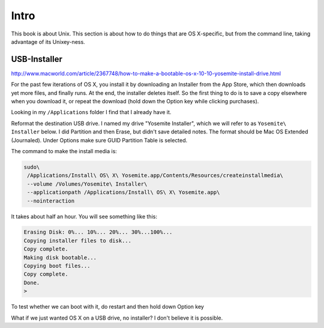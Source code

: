 .. _osx-intro:

#####
Intro
#####

This book is about Unix.  This section is about how to do things that are OS X-specific, but from the command line, taking advantage of its Unixey-ness.

*************
USB-Installer
*************

http://www.macworld.com/article/2367748/how-to-make-a-bootable-os-x-10-10-yosemite-install-drive.html

For the past few iterations of OS X, you install it by downloading an Installer from the App Store, which then downloads yet more files, and finally runs.  At the end, the installer deletes itself.  So the first thing to do is to save a copy elsewhere when you download it, or repeat the download (hold down the Option key while clicking purchases).

Looking in my ``/Applications`` folder I find that I already have it.

Reformat the destination USB drive.  I named my drive "Yosemite Installer", which we will refer to as ``Yosemite\ Installer`` below.  I did Partition and then Erase, but didn't save detailed notes.  The format should be Mac OS Extended (Journaled).  Under Options make sure GUID Partition Table is selected.

The command to make the install media is:

.. sourcecode:: bash

    sudo\
     /Applications/Install\ OS\ X\ Yosemite.app/Contents/Resources/createinstallmedia\
     --volume /Volumes/Yosemite\ Installer\
     --applicationpath /Applications/Install\ OS\ X\ Yosemite.app\
     --nointeraction

It takes about half an hour.  You will see something like this:

.. sourcecode:: bash

    Erasing Disk: 0%... 10%... 20%... 30%...100%...
    Copying installer files to disk...
    Copy complete.
    Making disk bootable...
    Copying boot files...
    Copy complete.
    Done.
    >

To test whether we can boot with it, do restart and then hold down Option key

What if we just wanted OS X on a USB drive, no installer?  I don't believe it is possible.



